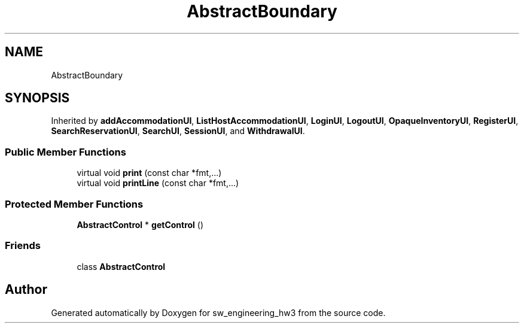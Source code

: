 .TH "AbstractBoundary" 3 "Wed May 30 2018" "sw_engineering_hw3" \" -*- nroff -*-
.ad l
.nh
.SH NAME
AbstractBoundary
.SH SYNOPSIS
.br
.PP
.PP
Inherited by \fBaddAccommodationUI\fP, \fBListHostAccommodationUI\fP, \fBLoginUI\fP, \fBLogoutUI\fP, \fBOpaqueInventoryUI\fP, \fBRegisterUI\fP, \fBSearchReservationUI\fP, \fBSearchUI\fP, \fBSessionUI\fP, and \fBWithdrawalUI\fP\&.
.SS "Public Member Functions"

.in +1c
.ti -1c
.RI "virtual void \fBprint\fP (const char *fmt,\&.\&.\&.)"
.br
.ti -1c
.RI "virtual void \fBprintLine\fP (const char *fmt,\&.\&.\&.)"
.br
.in -1c
.SS "Protected Member Functions"

.in +1c
.ti -1c
.RI "\fBAbstractControl\fP * \fBgetControl\fP ()"
.br
.in -1c
.SS "Friends"

.in +1c
.ti -1c
.RI "class \fBAbstractControl\fP"
.br
.in -1c

.SH "Author"
.PP 
Generated automatically by Doxygen for sw_engineering_hw3 from the source code\&.
